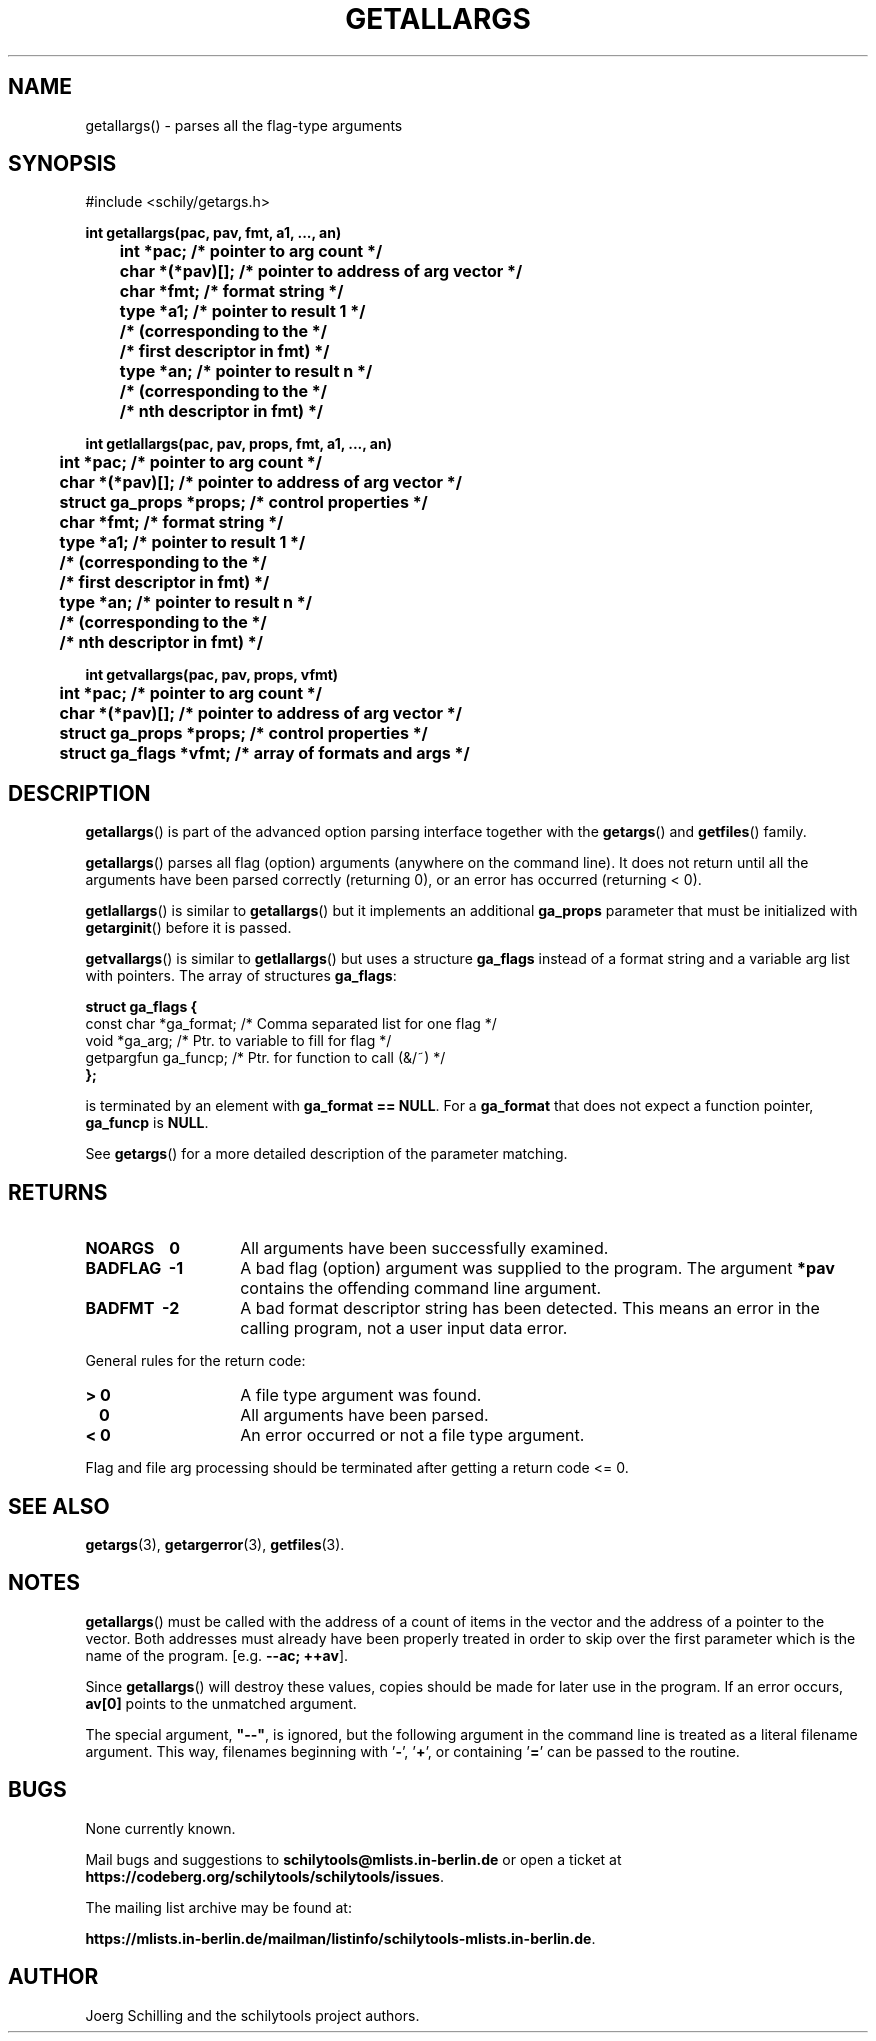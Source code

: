 . \"  Manual Seite fuer getallargs
. \" @(#)getallargs.3	1.10 20/09/04 Copyright 1985-2020 J. Schilling
. \"
.if t .ds a \v'-0.55m'\h'0.00n'\z.\h'0.40n'\z.\v'0.55m'\h'-0.40n'a
.if t .ds o \v'-0.55m'\h'0.00n'\z.\h'0.45n'\z.\v'0.55m'\h'-0.45n'o
.if t .ds u \v'-0.55m'\h'0.00n'\z.\h'0.40n'\z.\v'0.55m'\h'-0.40n'u
.if t .ds A \v'-0.77m'\h'0.25n'\z.\h'0.45n'\z.\v'0.77m'\h'-0.70n'A
.if t .ds O \v'-0.77m'\h'0.25n'\z.\h'0.45n'\z.\v'0.77m'\h'-0.70n'O
.if t .ds U \v'-0.77m'\h'0.30n'\z.\h'0.45n'\z.\v'0.77m'\h'-.75n'U
.if t .ds s \(*b
.if t .ds S SS
.if n .ds a ae
.if n .ds o oe
.if n .ds u ue
.if n .ds s sz
.TH GETALLARGS 3 "2020/09/04" "J\*org Schilling" "Schily\'s LIBRARY FUNCTIONS"
.SH NAME
getallargs() \- parses all the flag-type arguments
.SH SYNOPSIS
.nf
#include <schily/getargs.h>

.B
int getallargs(pac, pav, fmt, a1, \|.\|.\|., an)
.B
	int *pac;       /* pointer to arg count */
.B
	char *(*pav)[]; /* pointer to address of arg vector */
.B
	char *fmt;      /* format string */
.B
	type *a1;       /* pointer to result 1 */
.B
	                /* (corresponding to the */
.B
	                /* first descriptor in fmt) */
.B
	type *an;       /* pointer to result n */
.B
	                /* (corresponding to the */
.B
	                /* nth descriptor in fmt) */

.B
int getlallargs(pac, pav, props, fmt, a1, \|.\|.\|., an)
.B
	int *pac;       /* pointer to arg count */
.B
	char *(*pav)[]; /* pointer to address of arg vector */
.B
	struct ga_props *props; /* control properties */
.B
	char *fmt;      /* format string */
.B
	type *a1;       /* pointer to result 1 */
.B
	                /* (corresponding to the */
.B
	                /* first descriptor in fmt) */
.B
	type *an;       /* pointer to result n */
.B
	                /* (corresponding to the */
.B
	                /* nth descriptor in fmt) */

.B
int getvallargs(pac, pav, props, vfmt)
.B
	int *pac;       /* pointer to arg count */
.B
	char *(*pav)[]; /* pointer to address of arg vector */
.B
	struct ga_props *props; /* control properties */
.B
	struct ga_flags *vfmt;  /* array of formats and args */
.fi
.SH DESCRIPTION
.LP
.BR getallargs ()
is part of the advanced option parsing interface together with the
.BR getargs ()
and
.BR getfiles ()
family.
.LP
.BR getallargs ()
parses all flag (option) arguments (anywhere on the command line).
It does not return until all the arguments have been parsed
correctly (returning 0), or an error has occurred (returning <
0).
.PP
.BR getlallargs ()
is similar to
.BR getallargs ()
but it implements an additional 
.B ga_props
parameter that must be initialized with
.BR getarginit ()
before it is passed.
.PP
.BR getvallargs ()
is similar to
.BR getlallargs ()
but uses a structure
.B ga_flags
instead of a format string and a variable arg list with pointers.
The array of structures
.BR ga_flags :
.br
.ne 8
.sp
.nf
.B
struct ga_flags {
.B
   const char  *ga_format; /* Comma separated list for one flag */
.B
   void        *ga_arg;    /* Ptr. to variable to fill for flag */
.B
   getpargfun  ga_funcp;   /* Ptr. for function to call (&/~)   */
.B
};
.fi
.sp
is terminated by an element with
.BR "ga_format == NULL" .
For a
.B ga_format
that does not expect a function pointer,
.B ga_funcp
is
.BR NULL .
.PP
See
.BR getargs ()
for a more detailed description of the parameter
matching.
.SH RETURNS
.TP 14
.B NOARGS\ \ \ \ 0
All arguments have been successfully examined.
.TP
.B BADFLAG\ \ \-1
A bad flag (option) argument was supplied to the program.
The argument
.B *pav
contains the offending command line argument.
.TP
.B BADFMT\ \ \-2
A bad format descriptor string has been detected.
This means an error in the calling program, not a user input data error.
.LP
General rules for the return code:
.TP 14
.B >\ 0
A file type argument was found.
.TP
.B \ \ 0
All arguments have been parsed.
.TP
.B <\ 0
An error occurred or not a file type argument.
.LP
Flag and file arg processing should be terminated after getting a
return code <= 0.

.\" .SH EXAMPLES
.SH "SEE ALSO"
.nh 
.sp 
.LP
.BR getargs (3),
.BR getargerror (3),
.BR getfiles (3).

.SH NOTES
.BR getallargs ()
must be called with the address of a count of items
in the vector and the address of a pointer to the vector. Both
addresses must already have been properly treated in order to
skip over the first parameter which is the name of the program.
[e.g.
.BR "\-\-ac; ++av" ].
.PP
Since
.BR getallargs ()
will destroy these values, copies should be
made for later use in the program. If an error occurs,
.B av[0]
points to the unmatched argument.
.PP
The special argument,
.B
"\-\-"\fP,
is ignored, but the following
argument in the command line is treated as a literal filename
argument. This way, filenames beginning with
.RB ' \- ',
.RB ' + ',
or containing
.RB ' = '
can be passed to the routine.

.SH BUGS
.PP
None currently known.
.PP
Mail bugs and suggestions to
.B schilytools@mlists.in-berlin.de
or open a ticket at
.BR https://codeberg.org/schilytools/schilytools/issues .
.PP
The mailing list archive may be found at:
.PP
.nf
.BR https://mlists.in-berlin.de/mailman/listinfo/schilytools-mlists.in-berlin.de .
.fi

.SH AUTHOR
J\*org Schilling and the schilytools project authors.
